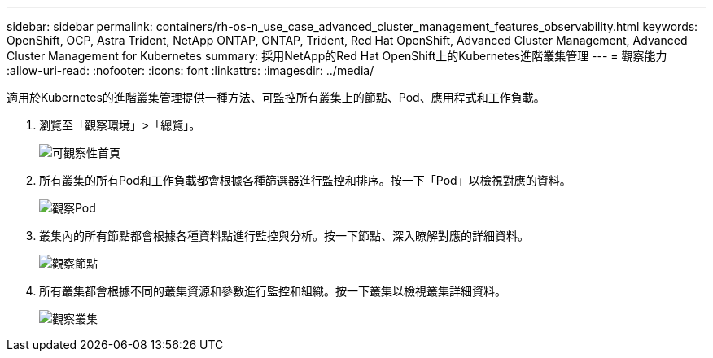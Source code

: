 ---
sidebar: sidebar 
permalink: containers/rh-os-n_use_case_advanced_cluster_management_features_observability.html 
keywords: OpenShift, OCP, Astra Trident, NetApp ONTAP, ONTAP, Trident, Red Hat OpenShift, Advanced Cluster Management, Advanced Cluster Management for Kubernetes 
summary: 採用NetApp的Red Hat OpenShift上的Kubernetes進階叢集管理 
---
= 觀察能力
:allow-uri-read: 
:nofooter: 
:icons: font
:linkattrs: 
:imagesdir: ../media/


[role="lead"]
適用於Kubernetes的進階叢集管理提供一種方法、可監控所有叢集上的節點、Pod、應用程式和工作負載。

. 瀏覽至「觀察環境」>「總覽」。
+
image::redhat_openshift_image82.jpg[可觀察性首頁]

. 所有叢集的所有Pod和工作負載都會根據各種篩選器進行監控和排序。按一下「Pod」以檢視對應的資料。
+
image::redhat_openshift_image83.jpg[觀察Pod]

. 叢集內的所有節點都會根據各種資料點進行監控與分析。按一下節點、深入瞭解對應的詳細資料。
+
image::redhat_openshift_image84.jpg[觀察節點]

. 所有叢集都會根據不同的叢集資源和參數進行監控和組織。按一下叢集以檢視叢集詳細資料。
+
image::redhat_openshift_image85.jpg[觀察叢集]


